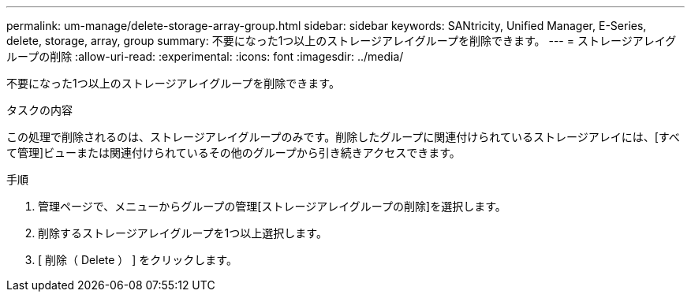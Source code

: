---
permalink: um-manage/delete-storage-array-group.html 
sidebar: sidebar 
keywords: SANtricity, Unified Manager, E-Series, delete, storage, array, group 
summary: 不要になった1つ以上のストレージアレイグループを削除できます。 
---
= ストレージアレイグループの削除
:allow-uri-read: 
:experimental: 
:icons: font
:imagesdir: ../media/


[role="lead"]
不要になった1つ以上のストレージアレイグループを削除できます。

.タスクの内容
この処理で削除されるのは、ストレージアレイグループのみです。削除したグループに関連付けられているストレージアレイには、[すべて管理]ビューまたは関連付けられているその他のグループから引き続きアクセスできます。

.手順
. 管理ページで、メニューからグループの管理[ストレージアレイグループの削除]を選択します。
. 削除するストレージアレイグループを1つ以上選択します。
. [ 削除（ Delete ） ] をクリックします。

